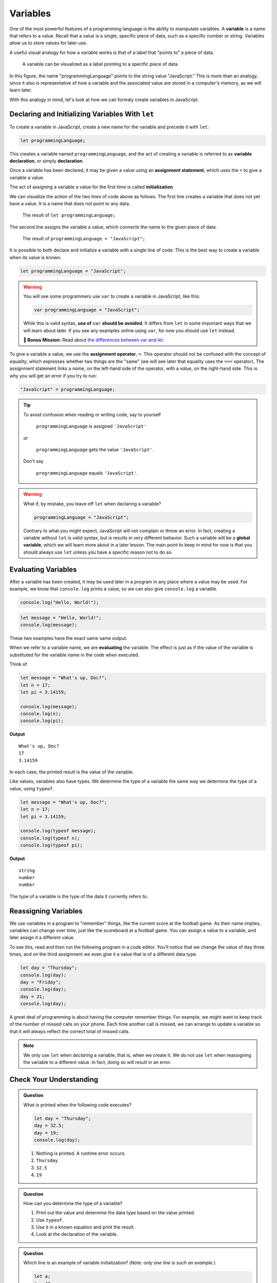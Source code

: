 Variables
=========

.. index:: ! variable

One of the most powerful features of a programming language is the ability to manipulate variables. A **variable** is a name that refers to a value. Recall that a value is a single, specific piece of data, such as a specific number or string. Variables allow us to store values for later use.

A useful visual analogy for how a variable works is that of a label that "points to" a piece of data. 

.. figure:: figures/variable.png
   :alt: A label, programmingLanguages, pointing to a the string value "JavaScript"

   A variable can be visualized as a label pointing to a specific piece of data.

In this figure, the name "programmingLanguage" points to the string value "JavaScript." This is more than an analogy, since it also is representative of how a variable and the associated value are stored in a computer's memory, as we will learn later.

With this analogy in mind, let's look at how we can formaly create variables in JavaScript.

Declaring and Initializing Variables With ``let``
-------------------------------------------------

.. index:: 
   pair: variable; declaration

.. index:: ! declaration

To create a variable in JavaScript, create a new name for the variable and precede it with ``let``:

.. sourcecode:: js
    
    let programmingLanguage;

This creates a variable named ``programmingLanguage``, and the act of creating a variable is referred to as **variable declaration**, or simply **declaration**.

.. index:: 
   pair: variable; assignment
   pair: variable; initialization

.. index:: ! assignment, ! initialization

Once a variable has been declared, it may be given a value using an **assignment statement**, which uses the ``=`` to give a variable a value.

.. sourcecode:: js
   :linenos:

   let programmingLanguage;
   programmingLanguage = "JavaScript";

The act of assigning a variable a value for the first time is called **initialization**. 

We can visualize the action of the two lines of code above as follows. The first line creates a variable that does not yet have a value. It is a name that does not point to any data.

.. figure:: figures/unassigned-variable.png
   :height: 250px
   :alt: The name "programmingLanguage" with no arrow connecting it to data.

   The result of ``let programmingLanguage;``

The second line assigns the variable a value, which connects the name to the given piece of data.

.. figure:: figures/variable.png
   :alt: A label, programmingLanguages, pointing to a the string value "JavaScript"

   The result of ``programmingLanguage = "JavaScript";``

It is possible to both declare and initialize a variable with a single line of code. This is the best way to create a variable when its value is known.

.. sourcecode:: js

   let programmingLanguage = "JavaScript";

.. warning:: You will see some programmers use ``var`` to create a variable in JavaScript, like this:

   .. sourcecode:: js

      var programmingLanguage = "JavaScript";

   While this is valid syntax, **use of** ``var`` **should be avoided**. It differs from ``let`` in some important ways that we will learn about later. If you see any examples online using ``var``, for now you should use ``let`` instead.

   **🚀 Bonus Mission:** Read about `the differences between var and let <https://developer.mozilla.org/en-US/docs/Learn/JavaScript/First_steps/Variables#The_difference_between_var_and_let>`_.

To give a variable a value, we use the **assignment operator**, ``=``. This operator should not be confused with the concept of *equality*, which expresses whether two things are the "same" (we will see later that equality uses the ``===`` operator).  The assignment statement links a *name*, on the left-hand side of the operator, with a *value*, on the right-hand side. This is why you will get an error if you try to run:

.. sourcecode:: js

    "JavaScript" = programmingLanguage;

.. tip::

   To avoid confusion when reading or writing code, say to yourself 
   
        ``programmingLanguage`` is assigned ``'JavaScript'``

   or 
    
        ``programmingLanguage`` gets the value ``'JavaScript'``. 
    
   Don't say 
    
        ``programmingLanguage`` equals ``'JavaScript'``.

.. index:: 
   pair: variable; global

.. warning:: What if, by mistake, you leave off ``let`` when declaring a variable?

   .. sourcecode:: js

      programmingLanguage = "JavaScript";

   Contrary to what you might expect, JavaScript will not complain or throw an error. In fact, creating a variable without ``let`` is valid syntax, but is results in very different behavior. Such a variable will be a **global variable**, which we will learn more about in a later lesson. The main point to keep in mind for now is that you should always use ``let`` unless you have a specific reason not to do so.

Evaluating Variables
--------------------

.. index:: variable; evaluation

After a variable has been created, it may be used later in a program in any place where a value may be used. For example, we know that ``console.log`` prints a value, so we can also give ``console.log`` a variable.

.. sourcecode:: js

   console.log("Hello, World!");

.. sourcecode:: js

   let message = "Hello, World!";
   console.log(message);

These two examples have the exact same same output.

When we refer to a variable name, we are **evaluating** the variable. The effect is just as if the value of the variable is substituted for the variable name in the code when executed.

Think of 

.. sourcecode:: js

    let message = "What's up, Doc?";
    let n = 17;
    let pi = 3.14159;

    console.log(message);
    console.log(n);
    console.log(pi);

**Output**

::

    What's up, Doc?
    17
    3.14159

In each case, the printed result is the value of the variable. 

Like values, variables also have types. We determine the type of a variable the same way we determine the type of a value, using ``typeof``.

.. sourcecode:: js
    
    let message = "What's up, Doc?";
    let n = 17;
    let pi = 3.14159;

    console.log(typeof message);
    console.log(typeof n);
    console.log(typeof pi);

**Output**

::

   string
   number
   number

The type of a variable is the type of the data it currently refers to.

Reassigning Variables
---------------------

We use variables in a program to "remember" things, like the current score at the football game. As their name implies, variables can change over time, just like the scoreboard at a football game. You can assign a value to a variable, and later assign it a different value.

To see this, read and then run the following program in a code editor. You'll notice that we change the value of ``day`` three times, and on the third assignment we even give it a value that is of a different data type.

.. sourcecode:: js

    let day = "Thursday";
    console.log(day);
    day = "Friday";
    console.log(day);
    day = 21;
    console.log(day);

A great deal of programming is about having the computer remember things. For example, we might want to keep track of the number of missed calls on your phone. Each time another call is missed, we can arrange to update a variable so that it will always reflect the correct total of missed calls.

.. note:: We only use ``let`` when *declaring* a variable, that is, when we create it. We do not use ``let`` when reassigning the variable to a different value. In fact, doing so will result in an error.

Check Your Understanding
------------------------

.. admonition:: Question

   What is printed when the following code executes?

   .. sourcecode:: js

       let day = "Thursday";
       day = 32.5;
       day = 19;
       console.log(day);

   1. Nothing is printed. A runtime error occurs.
   2. ``Thursday``
   3. ``32.5``
   4. ``19``

    
.. admonition:: Question

   How can you determine the type of a variable?

   1. Print out the value and determine the data type based on the value printed.
   2. Use ``typeof``.
   3. Use it in a known equation and print the result.
   4. Look at the declaration of the variable. 

.. admonition:: Question

   Which line is an example of variable initialization? (*Note: only one line is such an example.*)

   .. sourcecode:: js
      
      let a;
      a = 42;
      a = a + 3;
